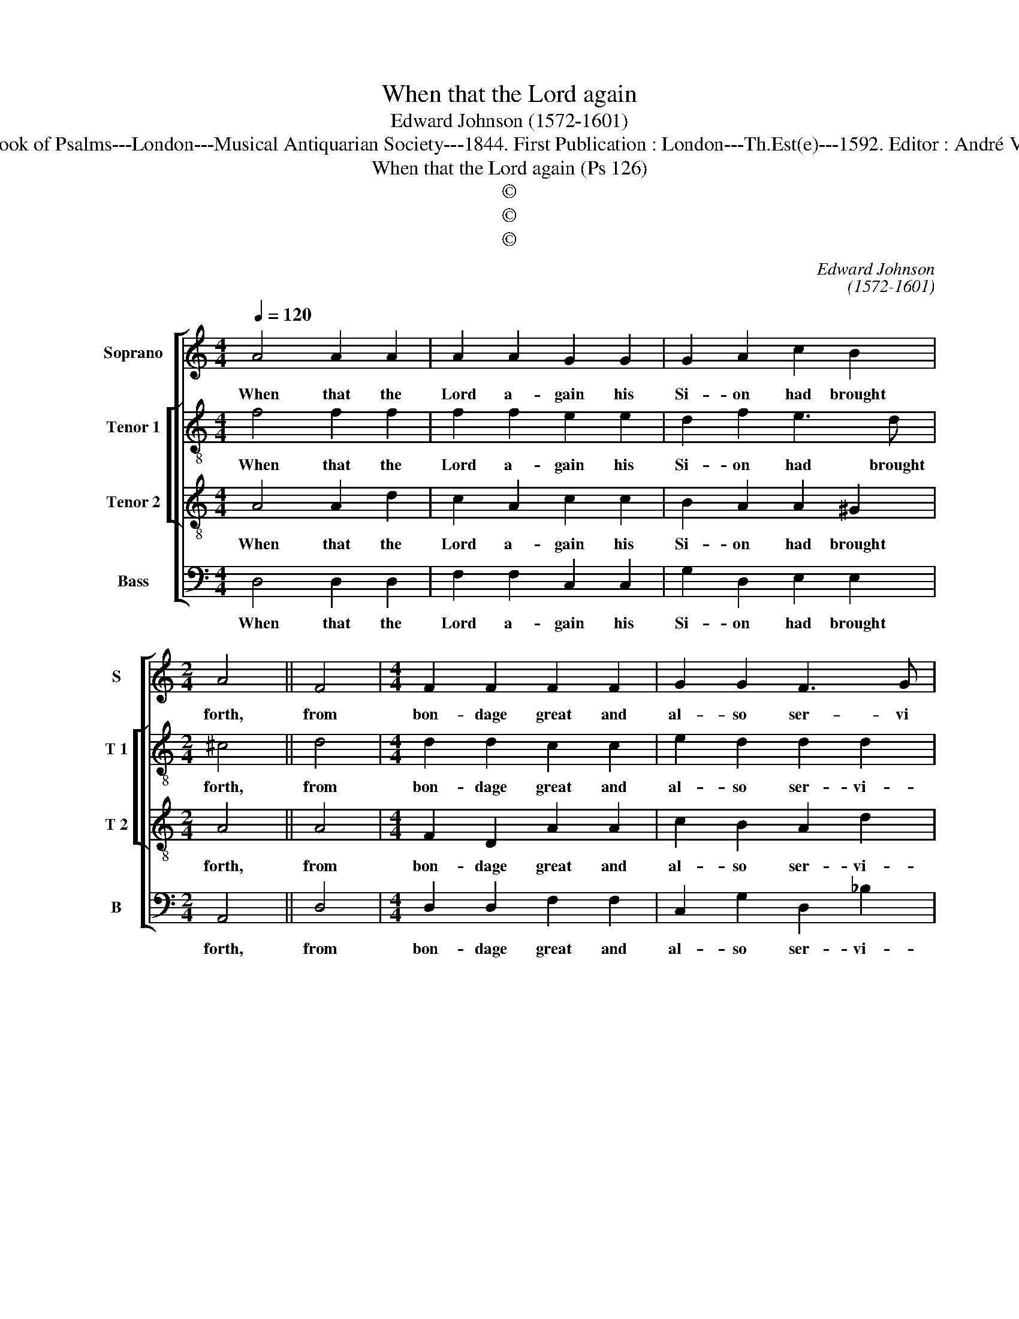 X:1
T:When that the Lord again
T:Edward Johnson (1572-1601)
T:Source : The Whole Book of Psalms---London---Musical Antiquarian Society---1844. First Publication : London---Th.Est(e)---1592. Editor : André Vierendeels (16/09/16).
T:When that the Lord again (Ps 126)
T:©
T:©
T:©
C:Edward Johnson
C:(1572-1601)
Z:©
%%score [ 1 [ 2 3 ] 4 ]
L:1/8
Q:1/4=120
M:4/4
K:C
V:1 treble nm="Soprano" snm="S"
V:2 treble-8 nm="Tenor 1" snm="T 1"
V:3 treble-8 nm="Tenor 2" snm="T 2"
V:4 bass nm="Bass" snm="B"
V:1
 A4 A2 A2 | A2 A2 G2 G2 | G2 A2 c2 B2 |[M:2/4] A4 || F4 |[M:4/4] F2 F2 F2 F2 | G2 G2 F3 G | %7
w: When that the|Lord a- gain his|Si- on had brought|forth,|from|bon- dage great and|al- so ser- vi|
 A2 A2 A4 || A4 d2 c2 | c4 _B4 | _B2 A2 B2 A2 | A3 G ^F4 || F4 G2 E2 | A4 A4 | A2 A2 A2 A2 | %15
w: tude ex- treme,|his work was|such as|did sur- mount mans|heart and thought,|so that we|were much|like to them that|
 A2 ^G2 A4 || F4 G2 F2- | F2 G2 A2 d2 | c3 _B A4 || F4 _B2 G2 | F4 A4 | c2 FG A3 G | ^F8 |] %23
w: use to dream,|our mouths were|_ with laugh- ter|fil- led then,|and eke our|tongues did|shew us _ joy- ful|men.|
V:2
 f4 f2 f2 | f2 f2 e2 e2 | d2 f2 e3 d |[M:2/4] ^c4 || d4 |[M:4/4] d2 d2 c2 c2 | e2 d2 d2 d2 | %7
w: When that the|Lord a- gain his|Si- on had brought|forth,|from|bon- dage great and|al- so ser- vi-|
 e2 e2 ^f4 ||"^-natural" f4 f2 e2 | f4 d4 | d2 d2 d2 d2 | d2 ^c2 d4 ||"^-natural" c4 e2 e2 | %13
w: tude ex- treme,|his work was|such as|did sur- mout mans|heart and thought,|so that we|
 f4 f4 | f2 f2 e2 e2 | e3 d ^c4 || d4 d2 d2 | A2 d2 c2 f2- | f2 e2 f4 || c2 d4 e2 | c4 f4 | %21
w: were much|like to them that|use to dream,|our mouths were|with laugh- ter fil-|* led then,|and eke our|tongues did|
 e2 d2 d2 ^c2 | d8 |] %23
w: shew us joy- ful|men.|
V:3
 A4 A2 d2 | c2 A2 c2 c2 | B2 A2 A2 ^G2 |[M:2/4] A4 || A4 |[M:4/4] F2 D2 A2 A2 | c2 B2 A2 d2 | %7
w: When that the|Lord a- gain his|Si- on had brought|forth,|from|bon- dage great and|al- so ser- vi-|
 d2 ^c2 d4 || A4 _B2 G2 | A4 F4 | G2 A2 D2 F2 | E2 E2 D4 || A4 B2 c2 | d4 A4 | d2 d2 c2 c2 | %15
w: tude ex- treme,|his work was|such as|did sur- mount mans|heart and thought,|so that we|were much|like to them that|
 B2 B2 A4 || A4 G2 A2 | F2 D2 A2 _B2 | A2 G2 F4 || A4 d2 c2 | A4 F4 | G2 D2 F2 E2 | D8 |] %23
w: use to dream,|our mouths _|were with laugh- ter|fil- led then,|and eke our|tongues did|shew us joy- ful|men.|
V:4
 D,4 D,2 D,2 | F,2 F,2 C,2 C,2 | G,2 D,2 E,2 E,2 |[M:2/4] A,,4 || D,4 |[M:4/4] D,2 D,2 F,2 F,2 | %6
w: When that the|Lord a- gain his|Si- on had brought|forth,|from|bon- dage great and|
 C,2 G,2 D,2 _B,2 | A,2 A,2 D,4 || F,4 _B,,2 C,2 | F,,4 _B,,4 | G,,2 D,2 _B,,2 D,2 | %11
w: al- so ser- vi-|tude ex- treme,|his work was|such as|did sur- mount mans|
 A,,2 A,,2 D,4 || F,4 E,2 E,2 | D,4 D,4 | D,2 D,2 A,,2 A,,2 | E,2 E,2 A,,4 || D,4 G,,2 D,2- | %17
w: heart and thought,|so that we|were much|like to them that|use to dream,|our mouths were|
 D,2 _B,,2 F,2 B,,2 | C,2 C,2 F,,4 || F,4 G,2 C,2 | F,4 D,4 | C,2 _B,,2 A,,2 A,,2 | D,8 |] %23
w: _ with laugh- ter|fil- led then,|and eke our|tongues did|shew us joy- ful|men.|

